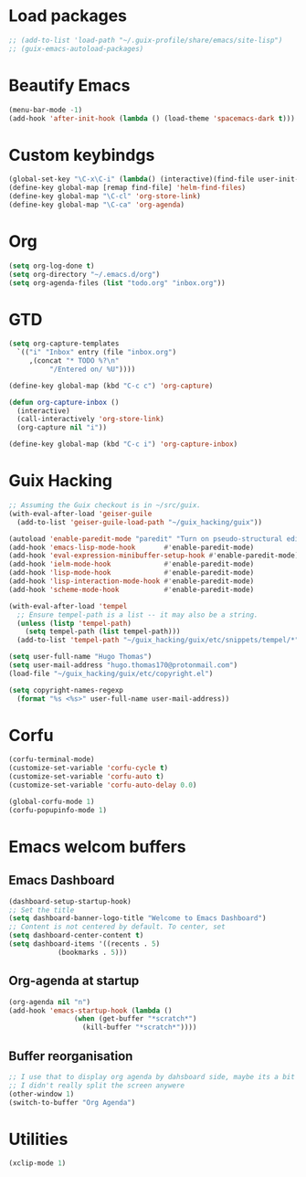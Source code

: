 * Load packages
#+BEGIN_SRC emacs-lisp
  ;; (add-to-list 'load-path "~/.guix-profile/share/emacs/site-lisp")
  ;; (guix-emacs-autoload-packages)
#+END_SRC
* Beautify Emacs
#+BEGIN_SRC emacs-lisp
  (menu-bar-mode -1)
  (add-hook 'after-init-hook (lambda () (load-theme 'spacemacs-dark t)))
#+END_SRC
* Custom keybindgs
#+BEGIN_SRC emacs-lisp
  (global-set-key "\C-x\C-i" (lambda() (interactive)(find-file user-init-file)))
  (define-key global-map [remap find-file] 'helm-find-files)
  (define-key global-map "\C-cl" 'org-store-link)
  (define-key global-map "\C-ca" 'org-agenda)
#+END_SRC
* Org
#+BEGIN_SRC emacs-lisp
  (setq org-log-done t)
  (setq org-directory "~/.emacs.d/org")
  (setq org-agenda-files (list "todo.org" "inbox.org"))
#+END_SRC
* GTD
#+BEGIN_SRC emacs-lisp
  (setq org-capture-templates
	`(("i" "Inbox" entry (file "inbox.org")
	   ,(concat "* TODO %?\n"
		    "/Entered on/ %U"))))

  (define-key global-map (kbd "C-c c") 'org-capture)

  (defun org-capture-inbox ()
    (interactive)
    (call-interactively 'org-store-link)
    (org-capture nil "i"))
  
  (define-key global-map (kbd "C-c i") 'org-capture-inbox)

#+END_SRC
* Guix Hacking
#+BEGIN_SRC emacs-lisp
  ;; Assuming the Guix checkout is in ~/src/guix.
  (with-eval-after-load 'geiser-guile
    (add-to-list 'geiser-guile-load-path "~/guix_hacking/guix"))

  (autoload 'enable-paredit-mode "paredit" "Turn on pseudo-structural editing of Lisp code." t)
  (add-hook 'emacs-lisp-mode-hook       #'enable-paredit-mode)
  (add-hook 'eval-expression-minibuffer-setup-hook #'enable-paredit-mode)
  (add-hook 'ielm-mode-hook             #'enable-paredit-mode)
  (add-hook 'lisp-mode-hook             #'enable-paredit-mode)
  (add-hook 'lisp-interaction-mode-hook #'enable-paredit-mode)
  (add-hook 'scheme-mode-hook           #'enable-paredit-mode)

  (with-eval-after-load 'tempel
    ;; Ensure tempel-path is a list -- it may also be a string.
    (unless (listp 'tempel-path)
      (setq tempel-path (list tempel-path)))
    (add-to-list 'tempel-path "~/guix_hacking/guix/etc/snippets/tempel/*"))

  (setq user-full-name "Hugo Thomas")
  (setq user-mail-address "hugo.thomas170@protonmail.com")
  (load-file "~/guix_hacking/guix/etc/copyright.el")

  (setq copyright-names-regexp
	(format "%s <%s>" user-full-name user-mail-address))
#+END_SRC
* Corfu
#+BEGIN_SRC emacs-lisp
  (corfu-terminal-mode)
  (customize-set-variable 'corfu-cycle t)
  (customize-set-variable 'corfu-auto t)
  (customize-set-variable 'corfu-auto-delay 0.0)

  (global-corfu-mode 1)
  (corfu-popupinfo-mode 1)
#+END_SRC
* Emacs welcom buffers
** Emacs Dashboard
#+BEGIN_SRC emacs-lisp
  (dashboard-setup-startup-hook)
  ;; Set the title
  (setq dashboard-banner-logo-title "Welcome to Emacs Dashboard")
  ;; Content is not centered by default. To center, set
  (setq dashboard-center-content t)
  (setq dashboard-items '((recents . 5)
			  (bookmarks . 5)))
#+END_SRC
** Org-agenda at startup
#+BEGIN_SRC emacs-lisp
  (org-agenda nil "n")
  (add-hook 'emacs-startup-hook (lambda ()
				  (when (get-buffer "*scratch*")
				    (kill-buffer "*scratch*"))))
#+END_SRC
** Buffer reorganisation
#+BEGIN_SRC emacs-lisp
  ;; I use that to display org agenda by dahsboard side, maybe its a bit messy, cause
  ;; I didn't really split the screen anywere
  (other-window 1)
  (switch-to-buffer "Org Agenda")
#+END_SRC
* Utilities
#+BEGIN_SRC emacs-lisp
  (xclip-mode 1)
#+END_SRC

